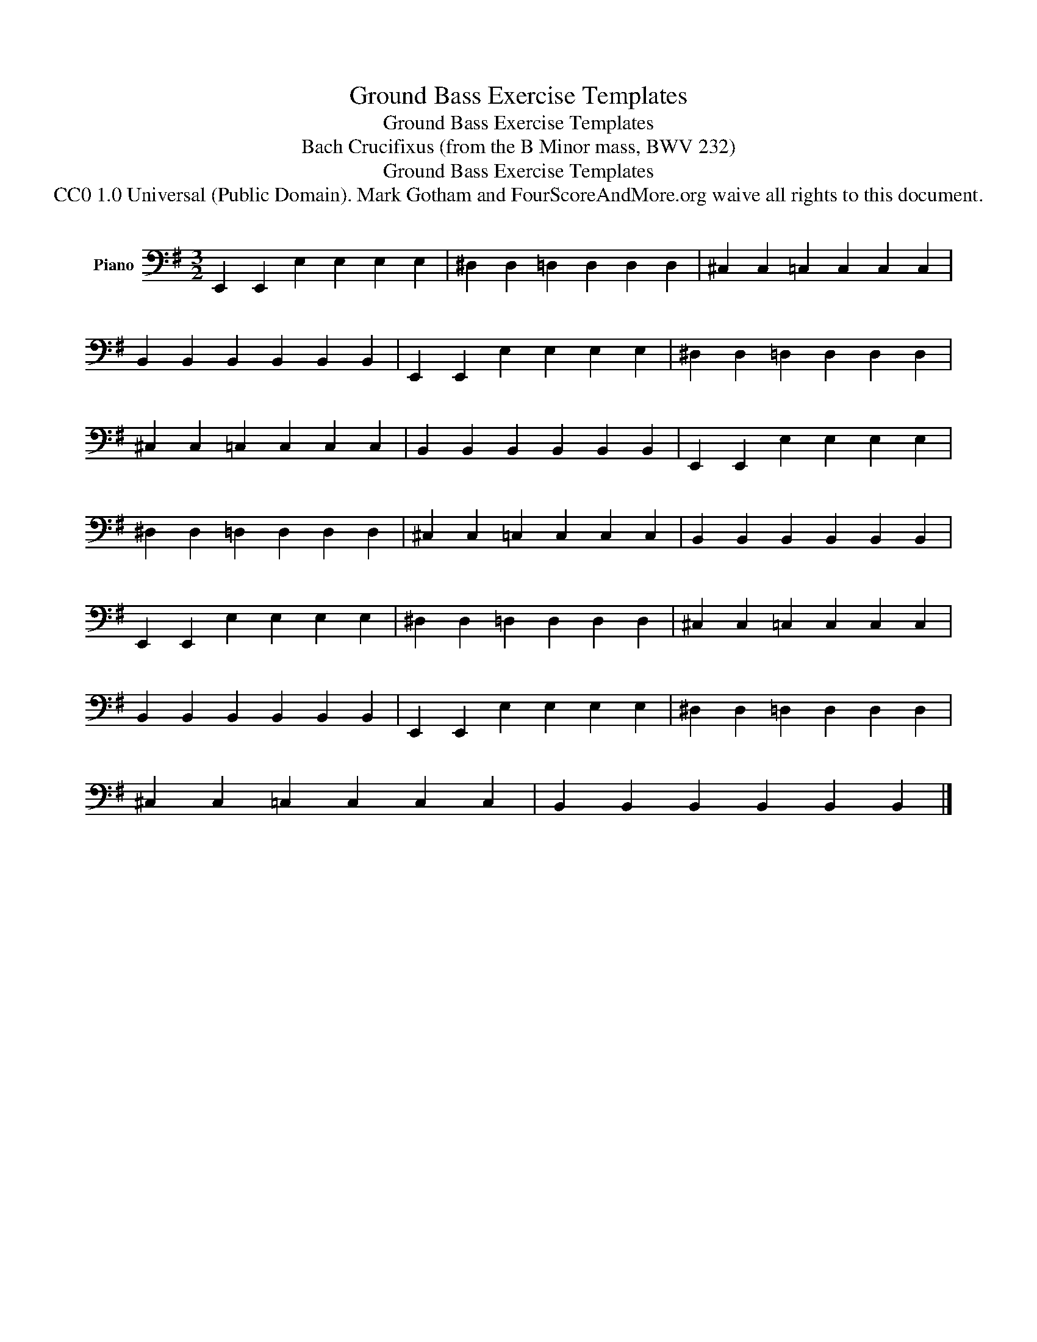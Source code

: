 X:1
T:Ground Bass Exercise Templates
T:Ground Bass Exercise Templates
T:Bach Crucifixus (from the B Minor mass, BWV 232) 
T:Ground Bass Exercise Templates
T:CC0 1.0 Universal (Public Domain). Mark Gotham and FourScoreAndMore.org waive all rights to this document.
Z:CC0 1.0 Universal (Public Domain). Mark Gotham and FourScoreAndMore.org waive all rights to this document.
L:1/8
M:3/2
K:G
V:1 bass nm="Piano"
V:1
 E,,2 E,,2 E,2 E,2 E,2 E,2 | ^D,2 D,2 =D,2 D,2 D,2 D,2 | ^C,2 C,2 =C,2 C,2 C,2 C,2 | %3
 B,,2 B,,2 B,,2 B,,2 B,,2 B,,2 | E,,2 E,,2 E,2 E,2 E,2 E,2 | ^D,2 D,2 =D,2 D,2 D,2 D,2 | %6
 ^C,2 C,2 =C,2 C,2 C,2 C,2 | B,,2 B,,2 B,,2 B,,2 B,,2 B,,2 | E,,2 E,,2 E,2 E,2 E,2 E,2 | %9
 ^D,2 D,2 =D,2 D,2 D,2 D,2 | ^C,2 C,2 =C,2 C,2 C,2 C,2 | B,,2 B,,2 B,,2 B,,2 B,,2 B,,2 | %12
 E,,2 E,,2 E,2 E,2 E,2 E,2 | ^D,2 D,2 =D,2 D,2 D,2 D,2 | ^C,2 C,2 =C,2 C,2 C,2 C,2 | %15
 B,,2 B,,2 B,,2 B,,2 B,,2 B,,2 | E,,2 E,,2 E,2 E,2 E,2 E,2 | ^D,2 D,2 =D,2 D,2 D,2 D,2 | %18
 ^C,2 C,2 =C,2 C,2 C,2 C,2 | B,,2 B,,2 B,,2 B,,2 B,,2 B,,2 |] %20

